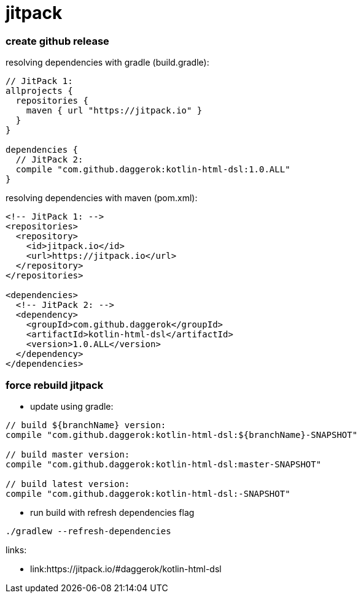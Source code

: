 = jitpack

//tag::content[]
=== create github release

.resolving dependencies with gradle (build.gradle):
[source,groovy]
----
// JitPack 1:
allprojects {
  repositories {
    maven { url "https://jitpack.io" }
  }
}

dependencies {
  // JitPack 2:
  compile "com.github.daggerok:kotlin-html-dsl:1.0.ALL"
}
----

.resolving dependencies with maven (pom.xml):
[source,xml]
----
<!-- JitPack 1: -->
<repositories>
  <repository>
    <id>jitpack.io</id>
    <url>https://jitpack.io</url>
  </repository>
</repositories>

<dependencies>
  <!-- JitPack 2: -->
  <dependency>
    <groupId>com.github.daggerok</groupId>
    <artifactId>kotlin-html-dsl</artifactId>
    <version>1.0.ALL</version>
  </dependency>
</dependencies>
----

=== force rebuild jitpack

* update using gradle:
[source,groovy]
----
// build ${branchName} version:
compile "com.github.daggerok:kotlin-html-dsl:${branchName}-SNAPSHOT"

// build master version:
compile "com.github.daggerok:kotlin-html-dsl:master-SNAPSHOT"

// build latest version:
compile "com.github.daggerok:kotlin-html-dsl:-SNAPSHOT"
----

* run build with refresh dependencies flag
[source,bash]
----
./gradlew --refresh-dependencies
----

links:

* link:https://jitpack.io/#daggerok/kotlin-html-dsl
//end::content[]
